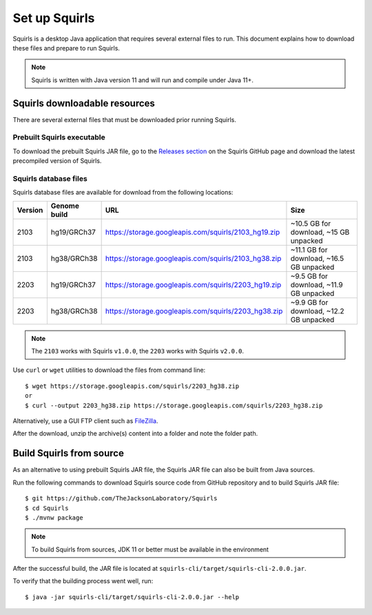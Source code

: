 .. _rstsetup:

Set up Squirls
==============

Squirls is a desktop Java application that requires several external files to run. This document explains how to download
these files and prepare to run Squirls.

.. note::
	Squirls is written with Java version 11 and will run and compile under Java 11+.

Squirls downloadable resources
^^^^^^^^^^^^^^^^^^^^^^^^^^^^^^

There are several external files that must be downloaded prior running Squirls.

Prebuilt Squirls executable
~~~~~~~~~~~~~~~~~~~~~~~~~~~

To download the prebuilt Squirls JAR file, go to the
`Releases section <https://github.com/TheJacksonLaboratory/Squirls/releases>`_
on the Squirls GitHub page and download the latest precompiled version of Squirls.

Squirls database files
~~~~~~~~~~~~~~~~~~~~~~

Squirls database files are available for download from the following locations:

=========  ==============  =====================================================  ==========================================
 Version    Genome build                           URL                                             Size
=========  ==============  =====================================================  ==========================================
 2103       hg19/GRCh37     https://storage.googleapis.com/squirls/2103_hg19.zip   ~10.5 GB for download, ~15 GB unpacked
 2103       hg38/GRCh38     https://storage.googleapis.com/squirls/2103_hg38.zip   ~11.1 GB for download, ~16.5 GB unpacked
 2203       hg19/GRCh37     https://storage.googleapis.com/squirls/2203_hg19.zip   ~9.5 GB for download, ~11.9 GB unpacked
 2203       hg38/GRCh38     https://storage.googleapis.com/squirls/2203_hg38.zip   ~9.9 GB for download, ~12.2 GB unpacked
=========  ==============  =====================================================  ==========================================

.. note::
	The ``2103`` works with Squirls ``v1.0.0``, the ``2203`` works with Squirls ``v2.0.0``.

Use ``curl`` or ``wget`` utilities to download the files from command line::

  $ wget https://storage.googleapis.com/squirls/2203_hg38.zip
  or
  $ curl --output 2203_hg38.zip https://storage.googleapis.com/squirls/2203_hg38.zip

Alternatively, use a GUI FTP client such as `FileZilla <https://filezilla-project.org/>`_.

After the download, unzip the archive(s) content into a folder and note the folder path.

Build Squirls from source
^^^^^^^^^^^^^^^^^^^^^^^^^

As an alternative to using prebuilt Squirls JAR file, the Squirls JAR file can also be built from Java sources.

Run the following commands to download Squirls source code from GitHub repository and to build Squirls JAR file::

  $ git https://github.com/TheJacksonLaboratory/Squirls
  $ cd Squirls
  $ ./mvnw package

.. note::
  To build Squirls from sources, JDK 11 or better must be available in the environment

After the successful build, the JAR file is located at ``squirls-cli/target/squirls-cli-2.0.0.jar``.

To verify that the building process went well, run::

  $ java -jar squirls-cli/target/squirls-cli-2.0.0.jar --help

